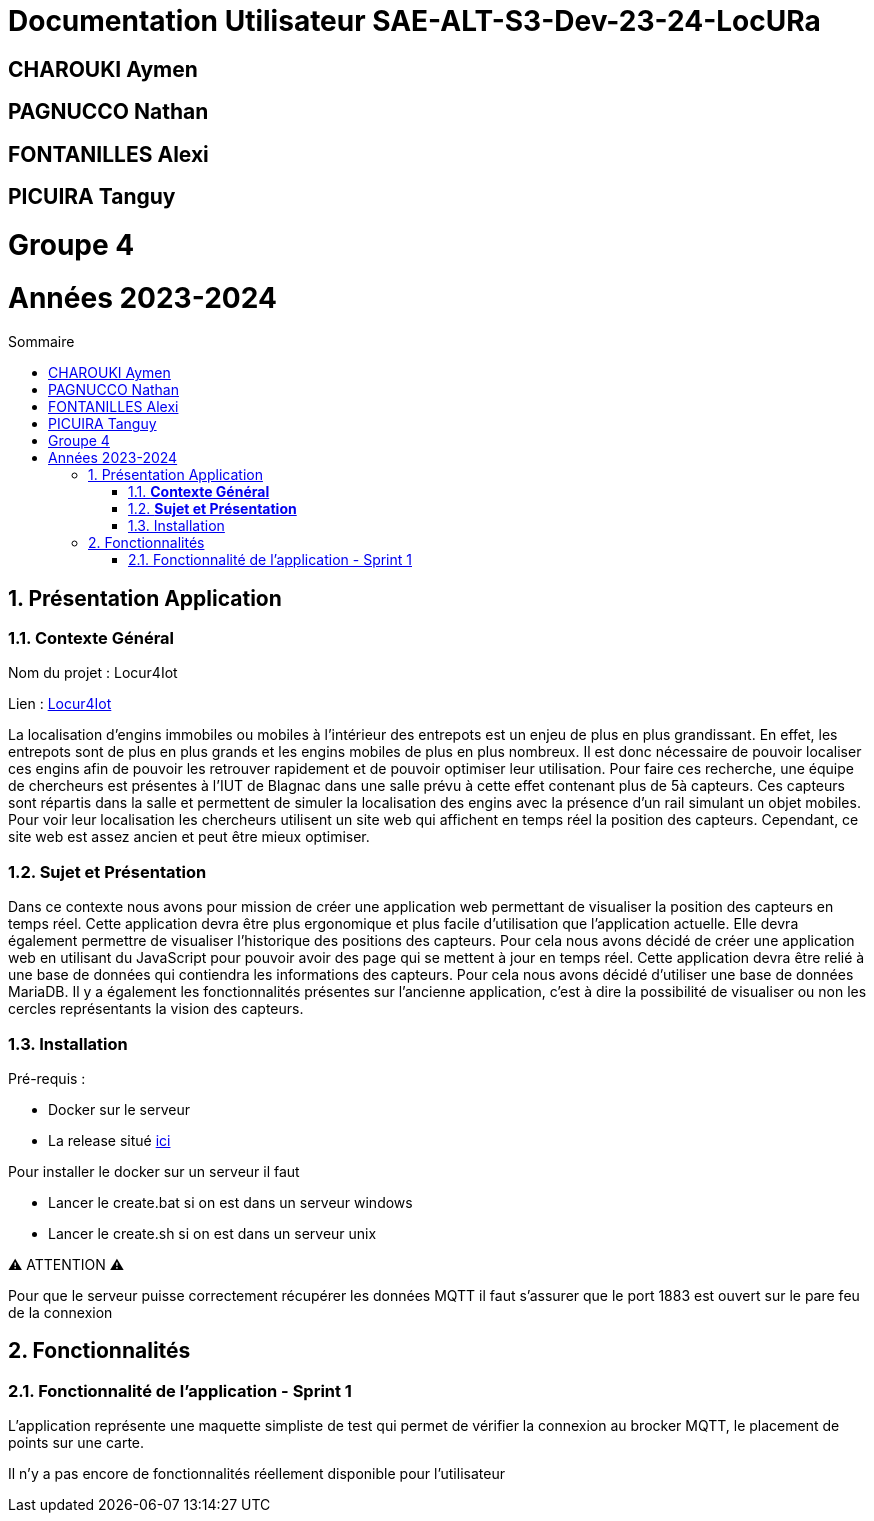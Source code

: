 :toc-title: Sommaire
:toc: macro
:toclevels: 3

= Documentation Utilisateur SAE-ALT-S3-Dev-23-24-LocURa

== CHAROUKI Aymen		

== PAGNUCCO Nathan

== FONTANILLES Alexi

== PICUIRA Tanguy

= Groupe 4

= Années 2023-2024 


:sectnums:
toc::[Sommaire]

== Présentation Application

===  *Contexte Général*

****
Nom du projet : Locur4Iot

Lien : https://locura4iot.irit.fr[Locur4Iot]
****

****
La localisation d'engins immobiles ou mobiles à l'intérieur des entrepots est un enjeu de plus en plus grandissant. En effet, les entrepots sont de plus en plus grands et les engins mobiles de plus en plus nombreux. Il est donc nécessaire de pouvoir localiser ces engins afin de pouvoir les retrouver rapidement et de pouvoir optimiser leur utilisation. Pour faire ces recherche, une équipe de chercheurs est présentes à l'IUT de Blagnac dans une salle prévu à cette effet contenant plus de 5à capteurs. Ces capteurs sont répartis dans la salle et permettent de simuler la localisation des engins avec la présence d'un rail simulant un objet mobiles. Pour voir leur localisation les chercheurs utilisent un site web qui affichent en temps réel la position des capteurs. Cependant, ce site web est assez ancien et peut être mieux optimiser. 
****

=== *Sujet et Présentation*

****
Dans ce contexte nous avons pour mission de créer une application web permettant de visualiser la position des capteurs en temps réel. Cette application devra être plus ergonomique et plus facile d'utilisation que l'application actuelle. Elle devra également permettre de visualiser l'historique des positions des capteurs. Pour cela nous avons décidé de créer une application web en utilisant du JavaScript pour pouvoir avoir des page qui se mettent à jour en temps réel. Cette application devra être relié à une base de données qui contiendra les informations des capteurs. Pour cela nous avons décidé d'utiliser une base de données MariaDB. Il y a également les fonctionnalités présentes sur l'ancienne application, c'est à dire la possibilité de visualiser ou non les cercles représentants la vision des capteurs.
****

=== Installation

****
Pré-requis : 

* Docker sur le serveur
* La release situé https://github.com/IUT-Blagnac/SAE-ALT-S3-Dev-23-24-LocURa-Equipe-3A04/tree/master/Projet/app[ici]

Pour installer le docker sur un serveur il faut

- Lancer le create.bat si on est dans un serveur windows
- Lancer le create.sh si on est dans un serveur unix

⚠️ ATTENTION ⚠️

Pour que le serveur puisse correctement récupérer les données MQTT il faut s'assurer que le port 1883 est ouvert sur le pare feu de la connexion

****

== Fonctionnalités

=== Fonctionnalité de l'application - Sprint 1

L'application représente une maquette simpliste de test qui permet de vérifier la connexion au brocker MQTT, le placement de points sur une carte.

Il n'y a pas encore de fonctionnalités réellement disponible pour l'utilisateur

